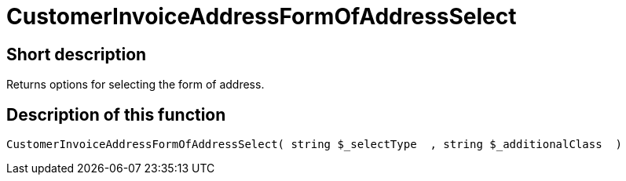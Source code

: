 = CustomerInvoiceAddressFormOfAddressSelect
:lang: en
// include::{includedir}/_header.adoc[]
:keywords: CustomerInvoiceAddressFormOfAddressSelect
:position: 10303

//  auto generated content Wed, 05 Jul 2017 23:34:37 +0200
== Short description

Returns options for selecting the form of address.

== Description of this function

[source,plenty]
----

CustomerInvoiceAddressFormOfAddressSelect( string $_selectType  , string $_additionalClass  )

----

